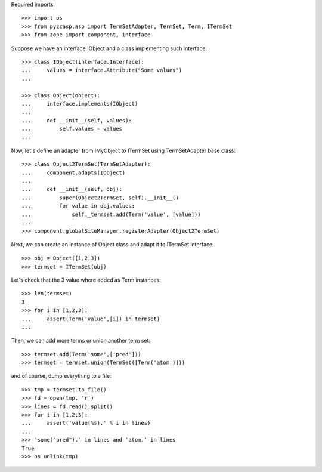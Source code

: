 Required imports::

    >>> import os
    >>> from pyzcasp.asp import TermSetAdapter, TermSet, Term, ITermSet
    >>> from zope import component, interface
    
Suppose we have an interface IObject and a class implementing such interface::

    >>> class IObject(interface.Interface):
    ...     values = interface.Attribute("Some values")
    ...
    
    >>> class Object(object):
    ...     interface.implements(IObject)
    ...
    ...     def __init__(self, values):
    ...         self.values = values
    ...
    
Now, let's define an adapter from IMyObject to ITermSet using TermSetAdapter base class::

    >>> class Object2TermSet(TermSetAdapter):
    ...     component.adapts(IObject)
    ...     
    ...     def __init__(self, obj):
    ...         super(Object2TermSet, self).__init__()
    ...         for value in obj.values:
    ...             self._termset.add(Term('value', [value]))
    ...
    >>> component.globalSiteManager.registerAdapter(Object2TermSet)
    
Next, we can create an instance of Object class and adapt it to ITermSet interface::

    >>> obj = Object([1,2,3])
    >>> termset = ITermSet(obj)
    
Let's check that the 3 value where added as Term instances::
    
    >>> len(termset)
    3
    >>> for i in [1,2,3]:
    ...     assert(Term('value',[i]) in termset)
    ...
    
Then, we can add more terms or union another term set::

    >>> termset.add(Term('some',['pred']))
    >>> termset = termset.union(TermSet([Term('atom')]))
    
and of course, dump everything to a file::

    >>> tmp = termset.to_file()
    >>> fd = open(tmp, 'r')
    >>> lines = fd.read().split()
    >>> for i in [1,2,3]:
    ...     assert('value(%s).' % i in lines)
    ...
    >>> 'some("pred").' in lines and 'atom.' in lines
    True
    >>> os.unlink(tmp)
